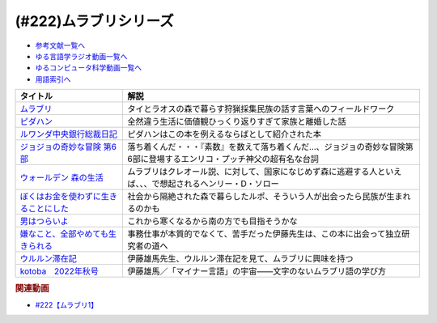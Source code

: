 .. _ムラブリシリーズ参考文献:

.. :ref:`参考文献:ムラブリシリーズ <ムラブリシリーズ参考文献>`

(#222)ムラブリシリーズ
=================================

* `参考文献一覧へ </reference/>`_ 
* `ゆる言語学ラジオ動画一覧へ </videos/yurugengo_radio_list.html>`_ 
* `ゆるコンピュータ科学動画一覧へ </videos/yurucomputer_radio_list.html>`_ 
* `用語索引へ </genindex.html>`_ 

.. raw:: html

  <!--ムラブリ--><a href="https://www.amazon.co.jp/%E3%83%A0%E3%83%A9%E3%83%96%E3%83%AA-%E6%96%87%E5%AD%97%E3%82%82%E6%9A%A6%E3%82%82%E6%8C%81%E3%81%9F%E3%81%AA%E3%81%84%E7%8B%A9%E7%8C%9F%E6%8E%A1%E9%9B%86%E6%B0%91%E3%81%8B%E3%82%89%E8%A8%80%E8%AA%9E%E5%AD%A6%E8%80%85%E3%81%8C%E6%95%99%E3%82%8F%E3%81%A3%E3%81%9F%E3%81%93%E3%81%A8-%E4%BC%8A%E8%97%A4-%E9%9B%84%E9%A6%AC/dp/4797674253?__mk_ja_JP=%E3%82%AB%E3%82%BF%E3%82%AB%E3%83%8A&keywords=%E3%83%A0%E3%83%A9%E3%83%96%E3%83%AA&qid=1679190728&sr=8-1&linkCode=li1&tag=takaoutputblo-22&linkId=4b19c52a1195ba0f5141b2b28e90c0dc&language=ja_JP&ref_=as_li_ss_il" target="_blank"><img border="0" src="//ws-fe.amazon-adsystem.com/widgets/q?_encoding=UTF8&ASIN=4797674253&Format=_SL110_&ID=AsinImage&MarketPlace=JP&ServiceVersion=20070822&WS=1&tag=takaoutputblo-22&language=ja_JP" ></a><img src="https://ir-jp.amazon-adsystem.com/e/ir?t=takaoutputblo-22&language=ja_JP&l=li1&o=9&a=4797674253" width="1" height="1" border="0" alt="" style="border:none !important; margin:0px !important;" />
  <!--ピダハン--><a href="https://www.amazon.co.jp/%E3%83%94%E3%83%80%E3%83%8F%E3%83%B3%E2%80%95%E2%80%95-%E3%80%8C%E8%A8%80%E8%AA%9E%E6%9C%AC%E8%83%BD%E3%80%8D%E3%82%92%E8%B6%85%E3%81%88%E3%82%8B%E6%96%87%E5%8C%96%E3%81%A8%E4%B8%96%E7%95%8C%E8%A6%B3-%E3%83%80%E3%83%8B%E3%82%A8%E3%83%AB%E3%83%BBL%E3%83%BB%E3%82%A8%E3%83%B4%E3%82%A7%E3%83%AC%E3%83%83%E3%83%88/dp/4622076535?__mk_ja_JP=%E3%82%AB%E3%82%BF%E3%82%AB%E3%83%8A&crid=111CE6NR2YAXY&keywords=%E3%83%94%E3%83%80%E3%83%8F%E3%83%B3&qid=1679190757&sprefix=%E3%83%94%E3%83%80%E3%83%8F%E3%83%B3%2Caps%2C143&sr=8-1&linkCode=li1&tag=takaoutputblo-22&linkId=05ebd2da4c8ae9abd19c2f8f57f1ccc0&language=ja_JP&ref_=as_li_ss_il" target="_blank"><img border="0" src="//ws-fe.amazon-adsystem.com/widgets/q?_encoding=UTF8&ASIN=4622076535&Format=_SL110_&ID=AsinImage&MarketPlace=JP&ServiceVersion=20070822&WS=1&tag=takaoutputblo-22&language=ja_JP" ></a><img src="https://ir-jp.amazon-adsystem.com/e/ir?t=takaoutputblo-22&language=ja_JP&l=li1&o=9&a=4622076535" width="1" height="1" border="0" alt="" style="border:none !important; margin:0px !important;" />
  <!--ルワンダ中央銀行総裁日記--><a href="https://www.amazon.co.jp/%E3%83%AB%E3%83%AF%E3%83%B3%E3%83%80%E4%B8%AD%E5%A4%AE%E9%8A%80%E8%A1%8C%E7%B7%8F%E8%A3%81%E6%97%A5%E8%A8%98-%E4%B8%AD%E5%85%AC%E6%96%B0%E6%9B%B8-%E6%9C%8D%E9%83%A8-%E6%AD%A3%E4%B9%9F/dp/4121902904?__mk_ja_JP=%E3%82%AB%E3%82%BF%E3%82%AB%E3%83%8A&crid=8MW191FL4YAH&keywords=%E3%83%AB%E3%83%AF%E3%83%B3%E3%83%80%E4%B8%AD%E5%A4%AE%E9%8A%80%E8%A1%8C%E7%B7%8F%E8%A3%81%E6%97%A5%E8%A8%98&qid=1679190780&sprefix=%E3%83%AB%E3%83%AF%E3%83%B3%E3%83%80%E4%B8%AD%E5%A4%AE%E9%8A%80%E8%A1%8C%E7%B7%8F%E8%A3%81%E6%97%A5%E8%A8%98%2Caps%2C145&sr=8-1&linkCode=li1&tag=takaoutputblo-22&linkId=50e8a8110dd1415cabfcbefd0ffd7243&language=ja_JP&ref_=as_li_ss_il" target="_blank"><img border="0" src="//ws-fe.amazon-adsystem.com/widgets/q?_encoding=UTF8&ASIN=4121902904&Format=_SL110_&ID=AsinImage&MarketPlace=JP&ServiceVersion=20070822&WS=1&tag=takaoutputblo-22&language=ja_JP" ></a><img src="https://ir-jp.amazon-adsystem.com/e/ir?t=takaoutputblo-22&language=ja_JP&l=li1&o=9&a=4121902904" width="1" height="1" border="0" alt="" style="border:none !important; margin:0px !important;" />
  <!--ジョジョの奇妙な冒険 第6部--><a href="https://www.amazon.co.jp/%E3%82%B8%E3%83%A7%E3%82%B8%E3%83%A7%E3%81%AE%E5%A5%87%E5%A6%99%E3%81%AA%E5%86%92%E9%99%BA-%E7%AC%AC6%E9%83%A8-%E3%83%A2%E3%83%8E%E3%82%AF%E3%83%AD%E7%89%88-1-%E3%82%B8%E3%83%A3%E3%83%B3%E3%83%97%E3%82%B3%E3%83%9F%E3%83%83%E3%82%AF%E3%82%B9DIGITAL-ebook/dp/B009LHC50G?keywords=%E3%82%B8%E3%83%A7%E3%82%B8%E3%83%A7%E3%81%AE%E5%A5%87%E5%A6%99%E3%81%AA%E5%86%92%E9%99%BA+6%E9%83%A8&qid=1682765173&sprefix=%E3%82%B8%E3%83%A7%E3%82%B8%E3%83%A7%E3%81%AE%E5%A5%87%E5%A6%99%E3%81%AA%E5%86%92%E9%99%BA+6%2Caps%2C182&sr=8-1&linkCode=li1&tag=takaoutputblo-22&linkId=8ea5f6adeb059e1c6f089364ea546e4b&language=ja_JP&ref_=as_li_ss_il" target="_blank"><img border="0" src="//ws-fe.amazon-adsystem.com/widgets/q?_encoding=UTF8&ASIN=B009LHC50G&Format=_SL110_&ID=AsinImage&MarketPlace=JP&ServiceVersion=20070822&WS=1&tag=takaoutputblo-22&language=ja_JP" ></a><img src="https://ir-jp.amazon-adsystem.com/e/ir?t=takaoutputblo-22&language=ja_JP&l=li1&o=9&a=B009LHC50G" width="1" height="1" border="0" alt="" style="border:none !important; margin:0px !important;" />
  <!--ウォールデン 森の生活--><a href="https://www.amazon.co.jp/%E3%82%A6%E3%82%A9%E3%83%BC%E3%83%AB%E3%83%87%E3%83%B3-%E6%A3%AE%E3%81%AE%E7%94%9F%E6%B4%BB-%E5%B0%8F%E5%AD%A6%E9%A4%A8%E6%96%87%E5%BA%AB-%E3%83%98%E3%83%B3%E3%83%AA%E3%83%BC%E3%83%BBD-%E3%82%BD%E3%83%AD%E3%83%BC/dp/4094062947?__mk_ja_JP=%E3%82%AB%E3%82%BF%E3%82%AB%E3%83%8A&crid=V1S0M0VBFBF0&keywords=%E3%82%A6%E3%82%A9%E3%83%BC%E3%83%AB%E3%83%87%E3%83%B3+%E6%A3%AE%E3%81%AE%E7%94%9F%E6%B4%BB&qid=1682765898&sprefix=%E3%82%A6%E3%82%A9%E3%83%BC%E3%83%AB%E3%83%87%E3%83%B3+%E6%A3%AE%E3%81%AE%E7%94%9F%E6%B4%BB%2Caps%2C322&sr=8-1&linkCode=li1&tag=takaoutputblo-22&linkId=b561b34d56530e6dc7f8633561586cdf&language=ja_JP&ref_=as_li_ss_il" target="_blank"><img border="0" src="//ws-fe.amazon-adsystem.com/widgets/q?_encoding=UTF8&ASIN=4094062947&Format=_SL110_&ID=AsinImage&MarketPlace=JP&ServiceVersion=20070822&WS=1&tag=takaoutputblo-22&language=ja_JP" ></a><img src="https://ir-jp.amazon-adsystem.com/e/ir?t=takaoutputblo-22&language=ja_JP&l=li1&o=9&a=4094062947" width="1" height="1" border="0" alt="" style="border:none !important; margin:0px !important;" />
  <!--ぼくはお金を使わずに生きることにした--><a href="https://www.amazon.co.jp/%E3%81%BC%E3%81%8F%E3%81%AF%E3%81%8A%E9%87%91%E3%82%92%E4%BD%BF%E3%82%8F%E3%81%9A%E3%81%AB%E7%94%9F%E3%81%8D%E3%82%8B%E3%81%93%E3%81%A8%E3%81%AB%E3%81%97%E3%81%9F-%E3%83%9E%E3%83%BC%E3%82%AF-%E3%83%9C%E3%82%A4%E3%83%AB/dp/4314010878?__mk_ja_JP=%E3%82%AB%E3%82%BF%E3%82%AB%E3%83%8A&crid=3FO2TF9B1V9IA&keywords=%E3%81%BC%E3%81%8F%E3%81%AF%E3%81%8A%E9%87%91%E3%82%92%E4%BD%BF%E3%82%8F%E3%81%9A%E3%81%AB%E7%94%9F%E3%81%8D%E3%82%8B%E3%81%93%E3%81%A8%E3%81%AB%E3%81%97%E3%81%9F&qid=1682766349&sprefix=%E3%81%BC%E3%81%8F%E3%81%AF%E3%81%8A%E9%87%91%E3%82%92%E4%BD%BF%E3%82%8F%E3%81%9A%E3%81%AB%E7%94%9F%E3%81%8D%E3%82%8B%E3%81%93%E3%81%A8%E3%81%AB%E3%81%97%E3%81%9F%2Caps%2C194&sr=8-1&linkCode=li1&tag=takaoutputblo-22&linkId=511e6c6b1ead729e39ad9309f5a88240&language=ja_JP&ref_=as_li_ss_il" target="_blank"><img border="0" src="//ws-fe.amazon-adsystem.com/widgets/q?_encoding=UTF8&ASIN=4314010878&Format=_SL110_&ID=AsinImage&MarketPlace=JP&ServiceVersion=20070822&WS=1&tag=takaoutputblo-22&language=ja_JP" ></a><img src="https://ir-jp.amazon-adsystem.com/e/ir?t=takaoutputblo-22&language=ja_JP&l=li1&o=9&a=4314010878" width="1" height="1" border="0" alt="" style="border:none !important; margin:0px !important;" />
  <!--男はつらいよ--><a href="https://www.amazon.co.jp/%E7%94%B7%E3%81%AF%E3%81%A4%E3%82%89%E3%81%84%E3%82%88-%E5%85%A850%E4%BD%9C%E3%83%96%E3%83%AB%E3%83%BC%E3%83%AC%E3%82%A4%E3%83%9C%E3%83%83%E3%82%AF%E3%82%B9-Blu-ray-%E6%B8%A5%E7%BE%8E%E6%B8%85/dp/B08J89V9V5?__mk_ja_JP=%E3%82%AB%E3%82%BF%E3%82%AB%E3%83%8A&crid=KM1XIVMCYWEK&keywords=%E7%94%B7%E3%81%AF%E3%81%A4%E3%82%89%E3%81%84%E3%82%88&qid=1682766401&sprefix=%E3%81%BC%E3%81%8F%E3%81%AF%E3%81%8A%E9%87%91%E3%82%92%E4%BD%BF%E3%82%8F%E3%81%9A%E3%81%AB%E7%94%9F%E3%81%8D%E3%82%8B%E3%81%93%E3%81%A8%E3%81%AB%E3%81%97%E3%81%9F%2Caps%2C204&sr=8-21&linkCode=li1&tag=takaoutputblo-22&linkId=42aefbd050ebc046e4fbe046ea5b3003&language=ja_JP&ref_=as_li_ss_il" target="_blank"><img border="0" src="//ws-fe.amazon-adsystem.com/widgets/q?_encoding=UTF8&ASIN=B08J89V9V5&Format=_SL110_&ID=AsinImage&MarketPlace=JP&ServiceVersion=20070822&WS=1&tag=takaoutputblo-22&language=ja_JP" ></a><img src="https://ir-jp.amazon-adsystem.com/e/ir?t=takaoutputblo-22&language=ja_JP&l=li1&o=9&a=B08J89V9V5" width="1" height="1" border="0" alt="" style="border:none !important; margin:0px !important;" />
  <!--嫌なこと、全部やめても生きられる--><a href="https://www.amazon.co.jp/%E5%AB%8C%E3%81%AA%E3%81%93%E3%81%A8%E3%80%81%E5%85%A8%E9%83%A8%E3%82%84%E3%82%81%E3%81%A6%E3%82%82%E7%94%9F%E3%81%8D%E3%82%89%E3%82%8C%E3%82%8B-%EF%BC%B3%EF%BC%B0%EF%BC%A1%EF%BC%81%EF%BC%A2%EF%BC%AF%EF%BC%AF%EF%BC%AB%EF%BC%B3-%E3%83%97%E3%83%AD%E5%A5%A2%E3%83%A9%E3%83%AC%E3%83%A4%E3%83%BC-ebook/dp/B082XWPMLX?__mk_ja_JP=%E3%82%AB%E3%82%BF%E3%82%AB%E3%83%8A&crid=YY1HXLQQERQ3&keywords=%E3%83%97%E3%83%AD%E5%A5%A2%E3%83%A9%E3%83%AC%E3%83%A4%E3%83%BC%E3%81%AE%E6%9C%AC%E3%82%92%E8%AA%AD%E3%82%93%E3%81%A0%E3%81%8B%E3%82%89%E3%82%84%E3%82%81%E3%81%9F&qid=1682766494&sprefix=%E3%83%97%E3%83%AD%E5%A5%A2%E3%83%A9%E3%83%AC%E3%83%A4%E3%83%BC%E3%81%AE%E6%9C%AC%E3%82%92%E8%AA%AD%E3%82%93%E3%81%A0%E3%81%8B%E3%82%89%E3%82%84%E3%82%81%E3%81%9F%2Caps%2C191&sr=8-4&linkCode=li1&tag=takaoutputblo-22&linkId=bb96343c4e5eda686c6fe162cbd78919&language=ja_JP&ref_=as_li_ss_il" target="_blank"><img border="0" src="//ws-fe.amazon-adsystem.com/widgets/q?_encoding=UTF8&ASIN=B082XWPMLX&Format=_SL110_&ID=AsinImage&MarketPlace=JP&ServiceVersion=20070822&WS=1&tag=takaoutputblo-22&language=ja_JP" ></a><img src="https://ir-jp.amazon-adsystem.com/e/ir?t=takaoutputblo-22&language=ja_JP&l=li1&o=9&a=B082XWPMLX" width="1" height="1" border="0" alt="" style="border:none !important; margin:0px !important;" />
  <!--ウルルン滞在記--><a href="https://amzn.to/41SAosO" target="_blank"><img border="0" src="https://amzn.to/41SAosO" width="75"></a>
  <!--kotoba　2022年秋号--><a href="https://www.amazon.co.jp/kotoba-2022%E5%B9%B4%E7%A7%8B%E5%8F%B7-%E9%9B%91%E8%AA%8C-%E3%82%B3%E3%83%88%E3%83%90%E7%B7%A8%E9%9B%86%E5%AE%A4-ebook/dp/B0BJ4MJZ8C?__mk_ja_JP=%E3%82%AB%E3%82%BF%E3%82%AB%E3%83%8A&crid=3674GCYXXZOTE&keywords=kotoba+2022%E5%B9%B4%E7%A7%8B%E5%8F%B7&qid=1682828685&sprefix=kotoba+2022%E5%B9%B4%E7%A7%8B%E5%8F%B7%2Caps%2C203&sr=8-1&linkCode=li1&tag=takaoutputblo-22&linkId=a36a5fa4f58fda8d7eaa17db1a163b25&language=ja_JP&ref_=as_li_ss_il" target="_blank"><img border="0" src="//ws-fe.amazon-adsystem.com/widgets/q?_encoding=UTF8&ASIN=B0BJ4MJZ8C&Format=_SL110_&ID=AsinImage&MarketPlace=JP&ServiceVersion=20070822&WS=1&tag=takaoutputblo-22&language=ja_JP" ></a><img src="https://ir-jp.amazon-adsystem.com/e/ir?t=takaoutputblo-22&language=ja_JP&l=li1&o=9&a=B0BJ4MJZ8C" width="1" height="1" border="0" alt="" style="border:none !important; margin:0px !important;" />

+-----------------------------------------+------------------------------------------------------------------------------------------------------------------------+
|                タイトル                 |                                                          解説                                                          |
+=========================================+========================================================================================================================+
| `ムラブリ`_                             | タイとラオスの森で暮らす狩猟採集民族の話す言葉へのフィールドワーク                                                     |
+-----------------------------------------+------------------------------------------------------------------------------------------------------------------------+
| `ピダハン`_                             | 全然違う生活に価値観ひっくり返りすぎて家族と離婚した話                                                                 |
+-----------------------------------------+------------------------------------------------------------------------------------------------------------------------+
| `ルワンダ中央銀行総裁日記`_             | ピダハンはこの本を例えるならばとして紹介された本                                                                       |
+-----------------------------------------+------------------------------------------------------------------------------------------------------------------------+
| `ジョジョの奇妙な冒険 第6部`_           | 落ち着くんだ・・・『素数』を数えて落ち着くんだ…、ジョジョの奇妙な冒険第6部に登場するエンリコ・プッチ神父の超有名な台詞 |
+-----------------------------------------+------------------------------------------------------------------------------------------------------------------------+
| `ウォールデン 森の生活`_                | ムラブリはクレオール説、に対して、国家になじめず森に逃避する人といえば、、、で想起されるヘンリー・D・ソロー            |
+-----------------------------------------+------------------------------------------------------------------------------------------------------------------------+
| `ぼくはお金を使わずに生きることにした`_ | 社会から隔絶された森で暮らしたルポ、そういう人が出会ったら民族が生まれるのかも                                         |
+-----------------------------------------+------------------------------------------------------------------------------------------------------------------------+
| `男はつらいよ`_                         | これから寒くなるから南の方でも目指そうかな                                                                             |
+-----------------------------------------+------------------------------------------------------------------------------------------------------------------------+
| `嫌なこと、全部やめても生きられる`_     | 事務仕事が本質的でなくて、苦手だった伊藤先生は、この本に出会って独立研究者の道へ                                       |
+-----------------------------------------+------------------------------------------------------------------------------------------------------------------------+
| `ウルルン滞在記`_                       | 伊藤雄馬先生、ウルルン滞在記を見て、ムラブリに興味を持つ                                                               |
+-----------------------------------------+------------------------------------------------------------------------------------------------------------------------+
| `kotoba　2022年秋号`_                   | 伊藤雄馬／「マイナー言語」の宇宙――文字のないムラブリ語の学び方                                                         |
+-----------------------------------------+------------------------------------------------------------------------------------------------------------------------+
.. _kotoba　2022年秋号: https://amzn.to/41R0cFv
.. _ウルルン滞在記: https://amzn.to/41SAosO
.. _嫌なこと、全部やめても生きられる: https://amzn.to/40P6V1v
.. _男はつらいよ: https://amzn.to/3Lho9yS
.. _ぼくはお金を使わずに生きることにした: https://amzn.to/3LhWE8b
.. _ウォールデン 森の生活: https://amzn.to/3NpbKvk

.. _ジョジョの奇妙な冒険 第6部: https://amzn.to/3LCAtuK
.. _ルワンダ中央銀行総裁日記: https://amzn.to/3KKk31O
.. _ムラブリ: https://amzn.to/3LbFvOU
.. _ピダハン: https://amzn.to/3olGKSx

.. rubric:: 関連動画
* `#222【ムラブリ1】`_

.. _#222【ムラブリ1】: https://www.youtube.com/watch?v=YJwxvV4s7Zg

